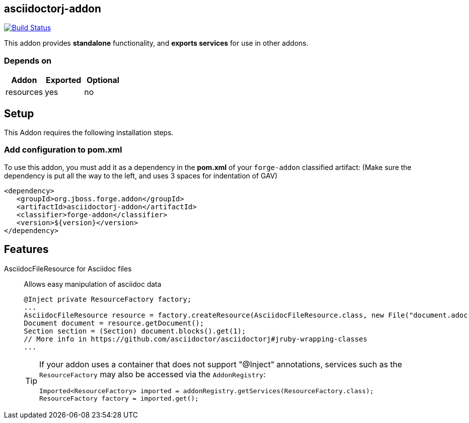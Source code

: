 == asciidoctorj-addon
:idprefix: id_ 

image:https://travis-ci.org/forge/asciidoctorj-addon.svg?branch=master["Build Status", link="https://travis-ci.org/forge/asciidoctorj-addon"]

This addon provides *standalone* functionality, and *exports services* for use in other addons. 
        
=== Depends on
[options="header"]
|===
|Addon |Exported |Optional
|resources
|yes
|no
|===

== Setup

This Addon requires the following installation steps.

=== Add configuration to pom.xml 

To use this addon, you must add it as a dependency in the *pom.xml* of your `forge-addon` classified artifact:
(Make sure the dependency is put all the way to the left, and uses 3 spaces for indentation of GAV)
[source,xml]
----
<dependency>
   <groupId>org.jboss.forge.addon</groupId>
   <artifactId>asciidoctorj-addon</artifactId>
   <classifier>forge-addon</classifier>
   <version>${version}</version>
</dependency>
----
== Features
AsciidocFileResource for Asciidoc files:: 
Allows easy manipulation of asciidoc data
+
[source,java]
----
@Inject private ResourceFactory factory;
...
AsciidocFileResource resource = factory.createResource(AsciidocFileResource.class, new File("document.adoc"));
Document document = resource.getDocument();
Section section = (Section) document.blocks().get(1);
// More info in https://github.com/asciidoctor/asciidoctorj#jruby-wrapping-classes
...
----
+
[TIP] 
====
If your addon uses a container that does not support "@Inject" annotations, services such as the `ResourceFactory` may also be 
accessed via the `AddonRegistry`:
----
Imported<ResourceFactory> imported = addonRegistry.getServices(ResourceFactory.class);
ResourceFactory factory = imported.get();
----
==== 
